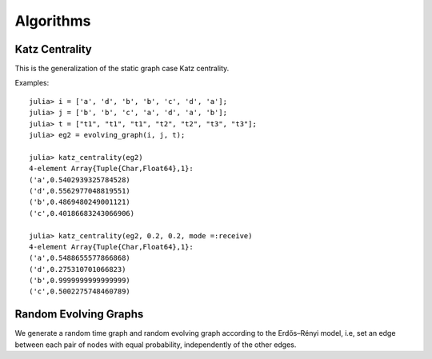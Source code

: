 Algorithms
==========

Katz Centrality
----------------

This is the generalization of the static graph case Katz centrality.


.. function:: katz_centrality(g [, alpha = 0.3])
 
   compute the broadcast vector of a given evolving graph ``g``.


.. function:: katz_centrality(g, alpha, beta [; mode = :broadcast])

   compute the Katz centrality of the EvolvingGraph ``g``.
 
   :param g:      the input graph of type ``EvolvingGraph``.
   :param alpha:  controls the influence of long walks.
   :param beta:   controls the influence of walks happened long time ago.
   :param mode:   ``mode =:broadcast`` return the broadcast centrality
                  ranking; ``mode=:receive`` return the receive centrality
		  ranking; ``mode=:matrix`` return the communicability matrix.

   :returns: the centrality ranking tuple list


Examples::
    
    julia> i = ['a', 'd', 'b', 'b', 'c', 'd', 'a'];
    julia> j = ['b', 'b', 'c', 'a', 'd', 'a', 'b'];
    julia> t = ["t1", "t1", "t1", "t2", "t2", "t3", "t3"];
    julia> eg2 = evolving_graph(i, j, t);

    julia> katz_centrality(eg2)
    4-element Array{Tuple{Char,Float64},1}:
    ('a',0.5402939325784528) 
    ('d',0.5562977048819551) 
    ('b',0.4869480249001121) 
    ('c',0.40186683243066906)

    julia> katz_centrality(eg2, 0.2, 0.2, mode =:receive)
    4-element Array{Tuple{Char,Float64},1}:
    ('a',0.5488655577866868)
    ('d',0.275310701066823) 
    ('b',0.9999999999999999)
    ('c',0.5002275748460789)


Random Evolving Graphs
----------------------

We generate a random time graph and random evolving graph according to 
the Erdős–Rényi model, i.e, set an edge between each pair of nodes with 
equal probability, independently of the other edges.

.. function:: random_time_graph(t, n [,p = 0.5, is_directed = true, has_self_loops = false)

    generate a random time graph with ``Integer`` nodes and time. 

    :param t: the time of the time graph.
    :param n: the number of nodes.
    :param p: the probability with which to add each edge.
    :param is_directed: whether to generate directed time graph.
    :param has_self_loops: whether to include edges ``v -> v``.

    :returns: the time graph ``g``.


.. function:: random_evolving_graph(nv, nt [, p = 0.5, is_directed = true, has_self_loops = false) 
  
    generate a random evolving graph with ``Integer`` nodes and timestamps.

    :param nv: the number of nodes.
    :param nt: the number of timestamps.
    :param p: the probability with which to add each edge.
    :param is_directed: whether to generate directed time graph.
    :param has_self_loops: whether to include edges ``v -> v``.

    :returns: the evolving graph ``g``.
